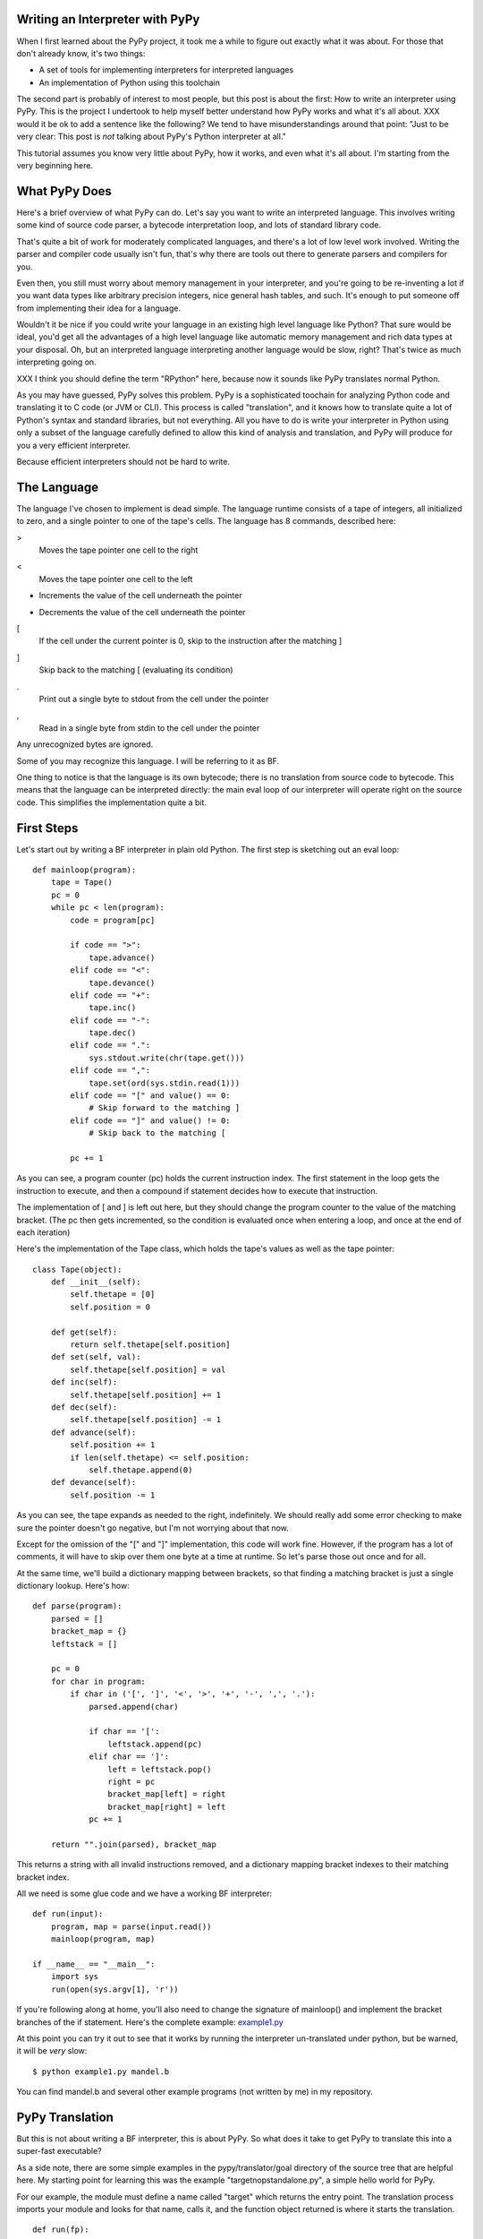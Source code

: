 Writing an Interpreter with PyPy
================================
When I first learned about the PyPy project, it took me a while to figure out
exactly what it was about. For those that don't already know, it's two things:

* A set of tools for implementing interpreters for interpreted languages
  
* An implementation of Python using this toolchain
  
The second part is probably of interest to most people, but this post is about
the first: How to write an interpreter using PyPy. This is the project I
undertook to help myself better understand how PyPy works and what it's all
about.
XXX would it be ok to add a sentence like the following? We tend to have
misunderstandings around that point: "Just to be very clear: This post is *not*
talking about PyPy's Python interpreter at all."

This tutorial assumes you know very little about PyPy, how it works, and even
what it's all about. I'm starting from the very beginning here.

What PyPy Does
==============
Here's a brief overview of what PyPy can do. Let's say you want to write an
interpreted language. This involves writing some kind of source code parser, a
bytecode interpretation loop, and lots of standard library code.

That's quite a bit of work for moderately complicated languages, and there's a
lot of low level work involved. Writing the parser and compiler code usually
isn't fun, that's why there are tools out there to generate parsers and
compilers for you.

Even then, you still must worry about memory management in your interpreter,
and you're going to be re-inventing a lot if you want data types like arbitrary
precision integers, nice general hash tables, and such. It's enough to put
someone off from implementing their idea for a language.

Wouldn't it be nice if you could write your language in an existing high level
language like Python? That sure would be ideal, you'd get all the advantages of
a high level language like automatic memory management and rich data types at
your disposal.  Oh, but an interpreted language interpreting another language
would be slow, right? That's twice as much interpreting going on.

XXX I think you should define the term "RPython" here, because now it sounds
like PyPy translates normal Python.

As you may have guessed, PyPy solves this problem. PyPy is a sophisticated
toochain for analyzing Python code and translating it to C code (or JVM or
CLI). This process is called "translation", and it knows how to translate quite
a lot of Python's syntax and standard libraries, but not everything. All you
have to do is write your interpreter in Python using only a subset of the
language carefully defined to allow this kind of analysis and translation, and
PyPy will produce for you a very efficient interpreter.

Because efficient interpreters should not be hard to write.

The Language
============
The language I've chosen to implement is dead simple. The language runtime
consists of a tape of integers, all initialized to zero, and a single pointer
to one of the tape's cells. The language has 8 commands, described here:

>
    Moves the tape pointer one cell to the right
    
<
    Moves the tape pointer one cell to the left
    
+
    Increments the value of the cell underneath the pointer
    
-
    Decrements the value of the cell underneath the pointer

[
    If the cell under the current pointer is 0, skip to the instruction after
    the matching ]
    
]
    Skip back to the matching [ (evaluating its condition)
    
.
    Print out a single byte to stdout from the cell under the pointer
    
,
    Read in a single byte from stdin to the cell under the pointer
    
Any unrecognized bytes are ignored.

Some of you may recognize this language. I will be referring to it as BF.

One thing to notice is that the language is its own bytecode; there is no
translation from source code to bytecode. This means that the language can be
interpreted directly: the main eval loop of our interpreter will operate right
on the source code. This simplifies the implementation quite a bit.

First Steps
===========
Let's start out by writing a BF interpreter in plain old Python. The first step
is sketching out an eval loop::

    def mainloop(program):
        tape = Tape()
        pc = 0
        while pc < len(program):
            code = program[pc]

            if code == ">":
                tape.advance()
            elif code == "<":
                tape.devance()
            elif code == "+":
                tape.inc()
            elif code == "-":
                tape.dec()
            elif code == ".":
                sys.stdout.write(chr(tape.get()))
            elif code == ",":
                tape.set(ord(sys.stdin.read(1)))
            elif code == "[" and value() == 0:
                # Skip forward to the matching ]
            elif code == "]" and value() != 0:
                # Skip back to the matching [

            pc += 1
        
As you can see, a program counter (pc) holds the current instruction index. The
first statement in the loop gets the instruction to execute, and then a
compound if statement decides how to execute that instruction.

The implementation of [ and ] is left out here, but they should change the
program counter to the value of the matching bracket. (The pc then gets
incremented, so the condition is evaluated once when entering a loop, and once
at the end of each iteration)
        
Here's the implementation of the Tape class, which holds the tape's values as
well as the tape pointer::

    class Tape(object):
        def __init__(self):
            self.thetape = [0]
            self.position = 0

        def get(self):
            return self.thetape[self.position]
        def set(self, val):
            self.thetape[self.position] = val
        def inc(self):
            self.thetape[self.position] += 1
        def dec(self):
            self.thetape[self.position] -= 1
        def advance(self):
            self.position += 1
            if len(self.thetape) <= self.position:
                self.thetape.append(0)
        def devance(self):
            self.position -= 1
            
As you can see, the tape expands as needed to the right, indefinitely. We
should really add some error checking to make sure the pointer doesn't go
negative, but I'm not worrying about that now.
            
Except for the omission of the "[" and "]" implementation, this code will work
fine.  However, if the program has a lot of comments, it will have to skip over
them one byte at a time at runtime. So let's parse those out once and for all.

At the same time, we'll build a dictionary mapping between brackets, so that
finding a matching bracket is just a single dictionary lookup. Here's how::

    def parse(program):
        parsed = []
        bracket_map = {}
        leftstack = []

        pc = 0
        for char in program:
            if char in ('[', ']', '<', '>', '+', '-', ',', '.'):
                parsed.append(char)

                if char == '[':
                    leftstack.append(pc)
                elif char == ']':
                    left = leftstack.pop()
                    right = pc
                    bracket_map[left] = right
                    bracket_map[right] = left
                pc += 1
        
        return "".join(parsed), bracket_map

This returns a string with all invalid instructions removed, and a dictionary
mapping bracket indexes to their matching bracket index.

All we need is some glue code and we have a working BF interpreter::

    def run(input):
        program, map = parse(input.read())
        mainloop(program, map)
        
    if __name__ == "__main__":
        import sys
        run(open(sys.argv[1], 'r'))
        
If you're following along at home, you'll also need to change the signature of
mainloop() and implement the bracket branches of the if statement. Here's the
complete example: `<example1.py>`_

At this point you can try it out to see that it works by running the
interpreter un-translated under python, but be warned, it will be *very* slow::

    $ python example1.py mandel.b
    
You can find mandel.b and several other example programs (not written by me) in
my repository.
        
PyPy Translation
================
But this is not about writing a BF interpreter, this is about PyPy. So what
does it take to get PyPy to translate this into a super-fast executable?

As a side note, there are some simple examples in the pypy/translator/goal
directory of the source tree that are helpful here. My starting point for
learning this was the example "targetnopstandalone.py", a simple hello world
for PyPy.

For our example, the module must define a name called "target" which returns the
entry point. The translation process imports your module and looks for that
name, calls it, and the function object returned is where it starts the
translation.

::

    def run(fp):
        program_contents = ""
        while True:
            read = os.read(fp, 4096)
            if len(read) == 0:
                break
            program_contents += read
        os.close(fp)
        program, bm = parse(program_contents)
        mainloop(program, bm)

    def entry_point(argv):
        try:
            filename = argv[1]
        except IndexError:
            print "You must supply a filename"
            return 1
        
        run(os.open(filename, os.O_RDONLY, 0777))
        return 0

    def target(*args):
        return entry_point, None
        
    if __name__ == "__main__":
        entry_point(sys.argv)
        
The entry_point function is passed the command line arguments when you run the
resulting executable.

A few other things have changed here too. See the next section...

About RPython
=============
Let's talk a bit about RPython at this point. PyPy can't translate arbitrary
Python code because Python is a bit too dynamic. There are restrictions on what
standard library functions and what syntax constructs one can use. I won't be
going over all the restrictions, but for more information see
http://readthedocs.org/docs/pypy/en/latest/coding-guide.html#restricted-python

In the example above, you'll see a few things have changed.  I'm now using low
level file descriptors with os.open and os.read instead of file objects.
The implementation of "." and "," are similarly tweaked (not shown above).
Those are the only changes to make to this code, the rest is simple enough for
PyPy to digest.

That wasn't so hard, was it? I still get to use dictionaries, expandable lists,
and even classes and objects!

For the example thus far, see `<example2.py>`_

Translating
===========
If you haven't already, check yourself out the latest version of PyPy from
their bitbucket.org repository::

    $ hg clone https://bitbucket.org/pypy/pypy
    
(A recent revision is necessary because of a bugfix that makes my example
possible)

The script to run is in "pypy/translator/goal/translate.py". Run this script,
passing in our example module as an argument.

::

    $ python ./pypy/pypy/translator/goal/translate.py example2.py
    
(if you have PyPy's python interpreter available, use that, it's faster)

PyPy will churn for a bit, drawing some nice looking fractals to your console
while it works. It takes around 20 seconds on my machine.

The result from this is an executable binary that interprets BF programs.
Included in my repository are some examples, including a mandelbrot fractal
generator, which takes about 45 seconds to run on my computer. Try it out::

    $ ./example2-c mandel.b

Compare this to running the interpreter un-translated on top of python::

    $ python example2.py mandel.b
    
Takes forever, doesn't it?

Adding JIT
==========
That's pretty cool, but one of the best features of PyPy is its ability to
*generate just-in-time compilers for your interpreter*. That's right, from just
a couple hints on how your interpreter is structured, PyPy will generate and
include a JIT compiler that will, at runtime, translate the interpreted BF code
to machine code!

So what do we need to tell PyPy to make this happen? First it needs to know
where the start of your bytecode evaluation loop is. This lets it keep track of
instructions being executed in the target language (BF).

We also need to let it know what defines a particular execution frame. Since
our language doesn't really have stack frames, this boils down to what's
constant for the execution of a particular instruction, and what's not. These
are called "green" and "red" variables, respectively.

In our main loop, there are four variables used: pc, program, bracket_map, and
tape. Of those, pc, program, and bracket_map are all green variables. They
*define* the execution of a particular instruction: if the JIT routines see the
same combination of green variables as before, it knows it's skipped back and
must be executing a loop.  The variable "tape" is our red variable, it's what's
being manipulated by the execution.

So let's tell PyPy this info. Start by importing the JitDriver class and making
an instance::

    from pypy.rlib.jit import JitDriver
    jitdriver = JitDriver(greens=['pc', 'program', 'bracket_map'],
            reds=['tape'])
    
And we add this line to the very top of the while loop in the mainloop
function::

        jitdriver.jit_merge_point(pc=pc, tape=tape, program=program,
                bracket_map=bracket_map)
                
We also need to define a JitPolicy. We're not doing anything fancy, so this is
all we need somewhere in the file::

    def jitpolicy(driver):
        from pypy.jit.codewriter.policy import JitPolicy
        return JitPolicy()
        
See this example at `<example3.py>`_
        
Now try translating again, but with the flag ``--opt=jit``::

    $ python ./pypy/pypy/translator/goal/translate.py --opt=jit example3.py

It will take significantly longer to translate, almost 8 minutes on my machine,
and the resulting binary will be much larger. When it's done, try having it run
the mandelbrot program again. A world of difference, 45 seconds down to 12
seconds on my machine!

Interestingly enough, you can see when the JIT compiler switches from
interpreted to machine code with the mandelbrot example. The first few lines of
output come out pretty fast, and then the program gets a boost of speed and
gets even faster.

A bit about Tracing JIT Compilers
=================================
It's worth it at this point to read up on how tracing JIT compilers work.
Here's a brief explanation: The interpreter is usually running your interpreter
code as written. When it detects a loop of code in the target language (BF) is
executed often, that loop is considered "hot" and marked to be traced. The next
time that loop is entered, the interpreter gets put in tracing mode where every
executed instruction is logged.

When the loop is finished, tracing stops. The trace of the loop is sent to an
optimizer, and then to an assembler which outputs machine code. That machine
code is then used for subsequent loop iterations.

This machine code is often optimized for the most common case, and depends on
several assumptions about the code. Therefore, the machine code will contain
guards, to validate those assumptions. If a guard check fails, the runtime
falls back to regular interpreted mode.

(Note to myself, find some links about JIT compilers and put them here)

Debugging and Trace Logs
========================
Can we do any better? How can we see what the JIT is doing? Let's do two
things.

First, let's add a get_printable_location function, which is used during debug
trace logging::

    def get_location(pc, program, bracket_map):
        return "%s_%s_%s" % (
                program[:pc], program[pc], program[pc+1:]
                )
    jitdriver = JitDriver(greens=['pc', 'program', 'bracket_map'], reds=['tape'],
            get_printable_location=get_location)
            
This function is passed in the green variables, and should return a string.
Here, we're printing out the BF code, surrounding the currently executing
instruction with underscores so we can see where it is.

Download this as `<example4.py>`_ and translate it the same as example3.py.

Now let's run a test program (test.b, which just prints the letter "A" 15 or so
times in a loop) with trace logging::

    $ PYPYLOG=jit-log-opt:logfile ./example4-c test.b
    
Now take a look at the file "logfile". This file is quite hard to read, so
here's my best shot at explaining it.

The file contains a log of every trace that was performed, and is essentially a
glimpse at what instructions it's compiling to machine code for you. It's
useful to see if there are unnecessary instructions or room for optimization.

Each trace starts with a line that looks like this::

    [3c091099e7a4a7] {jit-log-opt-loop
    
and ends with a line like this::

    [3c091099eae17d jit-log-opt-loop}
    
The next line tells you which loop number it is, and how many ops are in it.
In my case, the first trace looks like this::


    1  [3c167c92b9118f] {jit-log-opt-loop
    2  # Loop 0 : loop with 26 ops
    3  [p0, p1, i2, i3]
    4  debug_merge_point('+<[>[_>_+<-]>.[<+>-]<<-]++++++++++.', 0)
    5  debug_merge_point('+<[>[>_+_<-]>.[<+>-]<<-]++++++++++.', 0)
    6  i4 = getarrayitem_gc(p1, i2, descr=<SignedArrayDescr>)
    7  i6 = int_add(i4, 1)
    8  setarrayitem_gc(p1, i2, i6, descr=<SignedArrayDescr>)
    9  debug_merge_point('+<[>[>+_<_-]>.[<+>-]<<-]++++++++++.', 0)
    10 debug_merge_point('+<[>[>+<_-_]>.[<+>-]<<-]++++++++++.', 0)
    11 i7 = getarrayitem_gc(p1, i3, descr=<SignedArrayDescr>)
    12 i9 = int_sub(i7, 1)
    13 setarrayitem_gc(p1, i3, i9, descr=<SignedArrayDescr>)
    14 debug_merge_point('+<[>[>+<-_]_>.[<+>-]<<-]++++++++++.', 0)
    15 i10 = int_is_true(i9)
    16 guard_true(i10, descr=<Guard2>) [p0]
    17 i14 = call(ConstClass(ll_dict_lookup__dicttablePtr_Signed_Signed), ConstPtr(ptr12), 90, 90, descr=<SignedCallDescr>)
    18 guard_no_exception(, descr=<Guard3>) [i14, p0]
    19 i16 = int_and(i14, -9223372036854775808)
    20 i17 = int_is_true(i16)
    21 guard_false(i17, descr=<Guard4>) [i14, p0]
    22 i19 = call(ConstClass(ll_get_value__dicttablePtr_Signed), ConstPtr(ptr12), i14, descr=<SignedCallDescr>)
    23 guard_no_exception(, descr=<Guard5>) [i19, p0]
    24 i21 = int_add(i19, 1)
    25 i23 = int_lt(i21, 114)
    26 guard_true(i23, descr=<Guard6>) [i21, p0]
    27 guard_value(i21, 86, descr=<Guard7>) [i21, p0]
    28 debug_merge_point('+<[>[_>_+<-]>.[<+>-]<<-]++++++++++.', 0)
    29 jump(p0, p1, i2, i3, descr=<Loop0>)
    30 [3c167c92bc6a15] jit-log-opt-loop}

I've trimmed the debug_merge_point lines a bit, they were really long.

So let's see what this does. This trace takes 4 parameters: 2 object pointers
(p0 and p1) and 2 integers (i2 and i3). Looking at the debug lines, it seems to
be tracing one iteration of this loop: "[>+<-]"

It starts executing the first operation on line 4, a ">", but immediately
starts executing the next operation. The ">" had no instructions, and looks
like it was optimized out completely.  This loop must always act on the same
part of the tape, the tape pointer is constant for this trace. An explicit
advance operation is unnecessary.

Lines 5 to 8 are the instructions for the "+" operation. First it gets the
array item from the array in pointer p1 at index i2 (line 6), adds 1 to it and
stores it in i6 (line 7), and stores it back in the array (line 8).

Line 9 starts the "<" instruction, but it is another no-op. It seems that i2
and i3 passed into this routine are the two tape pointers used in this loop
already calculated. Also deduced is that p1 is the tape array. It's not clear
what p0 is.

Lines 10 through 13 perform the "-" operation: get the array value (line 11),
subtract (line 12) and set the array value (line 13).

Next, on line 14, we come to the "]" operation. Lines 15 and 16 check whether
i9 is true (non-zero). Looking up, i9 is the array value that we just
decremented and stored, now being checked as the loop condition, as expected
(remember the definition of "]").  Line 16 is a guard, if the condition is not
met, execution jumps somewhere else, in this case to the routine called
<Guard2> and is passed one parameter: p0.

Assuming we pass the guard, lines 17 through 23 are doing the dictionary lookup
to bracket_map to find where the program counter should jump to.  I'm not too
familiar with what the instructions are actually doing, but it looks like there
are two external calls and 3 guards. This seems quite expensive, especially
since we know bracket_map will never change (PyPy doesn't know that).  We'll
see below how to optimize this.

Line 24 increments the newly acquired instruction pointer. Lines 25 and 26 make
sure it's less than the program's length.

Additionally, line 27 guards that i21, the incremented instruction pointer, is
exactly 86. This is because it's about to jump to the beginning (line 29) and
the instruction pointer being 86 is a precondition to this block.

Finally, the loop closes up at line 28 so the JIT can jump to loop body <Loop0>
to handle that case (line 29), which is the beginning of the loop again. It
passes in parameters (p0, p1, i2, i3).

Optimizing
==========
As mentioned, every loop iteration does a dictionary lookup to find the
corresponding matching bracket for the final jump. This is terribly
inefficient, the jump target is not going to change from one loop to the next.
This information is constant and should be compiled in as such.

The problem is that the lookups are coming from a dictionary, and PyPy is
treating it as opaque. It doesn't know the dictionary isn't being modified or
isn't going to return something different on each query.

What we need to do is provide another hint to the translation to say that the
dictionary query is a pure function, that is, its output depends *only* on its
inputs and the same inputs should always return the same output.

To do this, we use a provided function decorator pypy.rlib.jit.purefunction,
and wrap the dictionary call in a decorated function::

    @purefunction
    def get_matching_bracket(bracket_map, pc):
        return bracket_map[pc]
        
This version can be found at `<example5.py>`_

Translate again with the JIT option and observe the speedup. Mandelbrot now
only takes 6 seconds!  (from 12 seconds before this optimization)

Let's take a look at the trace from the same function::

    [3c29fad7b792b0] {jit-log-opt-loop
    # Loop 0 : loop with 15 ops
    [p0, p1, i2, i3]
    debug_merge_point('+<[>[_>_+<-]>.[<+>-]<<-]++++++++++.', 0)
    debug_merge_point('+<[>[>_+_<-]>.[<+>-]<<-]++++++++++.', 0)
    i4 = getarrayitem_gc(p1, i2, descr=<SignedArrayDescr>)
    i6 = int_add(i4, 1)
    setarrayitem_gc(p1, i2, i6, descr=<SignedArrayDescr>)
    debug_merge_point('+<[>[>+_<_-]>.[<+>-]<<-]++++++++++.', 0)
    debug_merge_point('+<[>[>+<_-_]>.[<+>-]<<-]++++++++++.', 0)
    i7 = getarrayitem_gc(p1, i3, descr=<SignedArrayDescr>)
    i9 = int_sub(i7, 1)
    setarrayitem_gc(p1, i3, i9, descr=<SignedArrayDescr>)
    debug_merge_point('+<[>[>+<-_]_>.[<+>-]<<-]++++++++++.', 0)
    i10 = int_is_true(i9)
    guard_true(i10, descr=<Guard2>) [p0]
    debug_merge_point('+<[>[_>_+<-]>.[<+>-]<<-]++++++++++.', 0)
    jump(p0, p1, i2, i3, descr=<Loop0>)
    [3c29fad7ba32ec] jit-log-opt-loop}
    
Much better! Each loop iteration is an add, a subtract, two array loads, two
array stores, and a guard on the exit condition. That's it! This code doesn't
require *any* program counter manipulation.

I'm no expert on optimizations, this tip was suggested by Armin Rigo on the
pypy-dev list. Carl Friedrich has a series of posts on how to optimize your
interpreter that is also very useful: http://bit.ly/bundles/cfbolz/1

Final Words
===========
There are several academic papers explaining the process in detail that I
recommend. In particular: Tracing the Meta-Level: PyPy's Tracing JIT Compiler.

See http://readthedocs.org/docs/pypy/en/latest/extradoc.html
